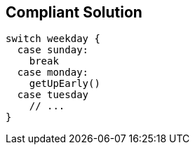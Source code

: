 == Compliant Solution

----
switch weekday {
  case sunday:
    break
  case monday:
    getUpEarly()
  case tuesday
    // ...
}
----
